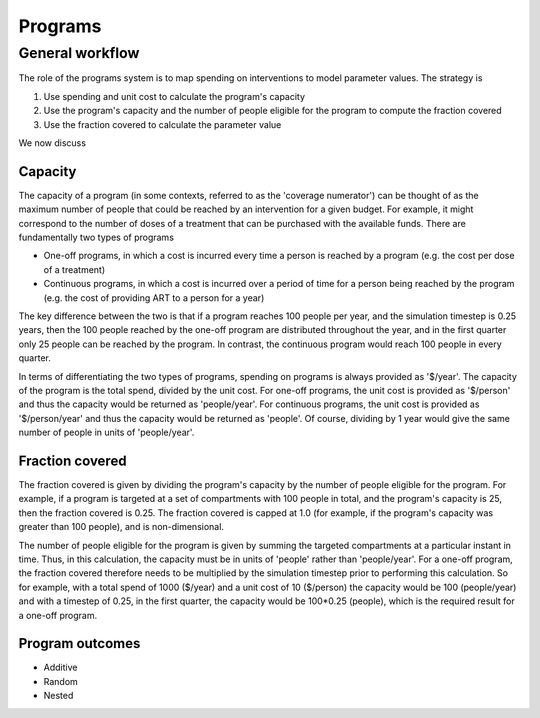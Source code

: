 Programs
========

General workflow
----------------

The role of the programs system is to map spending on interventions to model parameter values. The strategy is

1. Use spending and unit cost to calculate the program's capacity
2. Use the program's capacity and the number of people eligible for the program to compute the fraction covered
3. Use the fraction covered to calculate the parameter value

We now discuss

Capacity
^^^^^^^^

The capacity of a program (in some contexts, referred to as the 'coverage numerator') can be thought of as the maximum number of people that could be reached by an intervention for a given budget. For example, it might correspond to the number of doses of a treatment that can be purchased with the available funds. There are fundamentally two types of programs

- One-off programs, in which a cost is incurred every time a person is reached by a program (e.g. the cost per dose of a treatment)
- Continuous programs, in which a cost is incurred over a period of time for a person being reached by the program (e.g. the cost of providing ART to a person for a year)

The key difference between the two is that if a program reaches 100 people per year, and the simulation timestep is 0.25 years, then the 100 people reached by the one-off program are distributed throughout the year, and in the first quarter only 25 people can be reached by the program. In contrast, the continuous program would reach 100 people in every quarter.

In terms of differentiating the two types of programs, spending on programs is always provided as '$/year'. The capacity of the program is the total spend, divided by the unit cost. For one-off programs, the unit cost is provided as '$/person' and thus the capacity would be returned as 'people/year'. For continuous programs, the unit cost is provided as '$/person/year' and thus the capacity would be returned as 'people'. Of course, dividing by 1 year would give the same number of people in units of 'people/year'.

Fraction covered
^^^^^^^^^^^^^^^^

The fraction covered is given by dividing the program's capacity by the number of people eligible for the program. For example, if a program is targeted at a set of compartments with 100 people in total, and the program's capacity is 25, then the fraction covered is 0.25. The fraction covered is capped at 1.0 (for example, if the program's capacity was greater than 100 people), and is non-dimensional.

The number of people eligible for the program is given by summing the targeted compartments at a particular instant in time. Thus, in this calculation, the capacity must be in units of 'people' rather than 'people/year'. For a one-off program, the fraction covered therefore needs to be multiplied by the simulation timestep prior to performing this calculation. So for example, with a total spend of 1000 ($/year) and a unit cost of 10 ($/person) the capacity would be 100 (people/year) and with a timestep of 0.25, in the first quarter, the capacity would be 100*0.25 (people), which is the required result for a one-off program.

Program outcomes
^^^^^^^^^^^^^^^^

- Additive
- Random
- Nested


